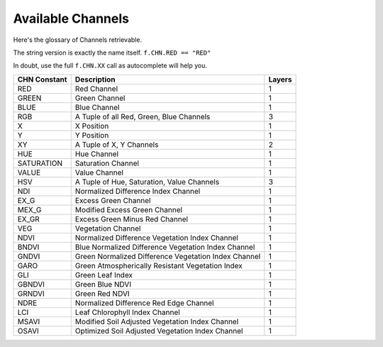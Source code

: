 ##################
Available Channels
##################

Here's the glossary of Channels retrievable.

The string version is exactly the name itself. ``f.CHN.RED == "RED"``

In doubt, use the full ``f.CHN.XX`` call as autocomplete will help you.

+--------------+------------------------------------------------------+--------+
| CHN Constant | Description                                          | Layers |
+==============+======================================================+========+
| RED          | Red Channel                                          | 1      |
+--------------+------------------------------------------------------+--------+
| GREEN        | Green Channel                                        | 1      |
+--------------+------------------------------------------------------+--------+
| BLUE         | Blue Channel                                         | 1      |
+--------------+------------------------------------------------------+--------+
| RGB          | A Tuple of all Red, Green, Blue Channels             | 3      |
+--------------+------------------------------------------------------+--------+
| X            | X Position                                           | 1      |
+--------------+------------------------------------------------------+--------+
| Y            | Y Position                                           | 1      |
+--------------+------------------------------------------------------+--------+
| XY           | A Tuple of X, Y Channels                             | 2      |
+--------------+------------------------------------------------------+--------+
| HUE          | Hue Channel                                          | 1      |
+--------------+------------------------------------------------------+--------+
| SATURATION   | Saturation Channel                                   | 1      |
+--------------+------------------------------------------------------+--------+
| VALUE        | Value Channel                                        | 1      |
+--------------+------------------------------------------------------+--------+
| HSV          | A Tuple of Hue, Saturation, Value Channels           | 3      |
+--------------+------------------------------------------------------+--------+
| NDI          | Normalized Difference Index Channel                  | 1      |
+--------------+------------------------------------------------------+--------+
| EX_G         | Excess Green Channel                                 | 1      |
+--------------+------------------------------------------------------+--------+
| MEX_G        | Modified Excess Green Channel                        | 1      |
+--------------+------------------------------------------------------+--------+
| EX_GR        | Excess Green Minus Red Channel                       | 1      |
+--------------+------------------------------------------------------+--------+
| VEG          | Vegetation Channel                                   | 1      |
+--------------+------------------------------------------------------+--------+
| NDVI         | Normalized Difference Vegetation Index Channel       | 1      |
+--------------+------------------------------------------------------+--------+
| BNDVI        | Blue Normalized Difference Vegetation Index Channel  | 1      |
+--------------+------------------------------------------------------+--------+
| GNDVI        | Green Normalized Difference Vegetation Index Channel | 1      |
+--------------+------------------------------------------------------+--------+
| GARO         | Green Atmospherically Resistant Vegetation Index     | 1      |
+--------------+------------------------------------------------------+--------+
| GLI          | Green Leaf Index                                     | 1      |
+--------------+------------------------------------------------------+--------+
| GBNDVI       | Green Blue NDVI                                      | 1      |
+--------------+------------------------------------------------------+--------+
| GRNDVI       | Green Red NDVI                                       | 1      |
+--------------+------------------------------------------------------+--------+
| NDRE         | Normalized Difference Red Edge Channel               | 1      |
+--------------+------------------------------------------------------+--------+
| LCI          | Leaf Chlorophyll Index Channel                       | 1      |
+--------------+------------------------------------------------------+--------+
| MSAVI        | Modified Soil Adjusted Vegetation Index Channel      | 1      |
+--------------+------------------------------------------------------+--------+
| OSAVI        | Optimized Soil Adjusted Vegetation Index Channel     | 1      |
+--------------+------------------------------------------------------+--------+